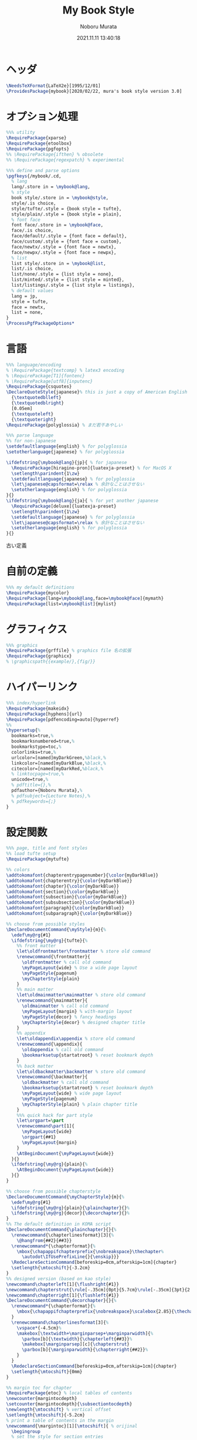 #+TITLE: My Book Style
#+AUTHOR: Noboru Murata
#+EMAIL: noboru.murata@gmail.com
#+DATE: 2021.11.11 13:40:18
#+STARTUP: hidestars content
#+OPTIONS: date:t H:4 num:nil toc:nil \n:nil
#+OPTIONS: @:t ::t |:t ^:t -:t f:t *:t TeX:t LaTeX:t 
#+OPTIONS: skip:nil d:nil todo:t pri:nil tags:not-in-toc
#+PROPERTY: header-args+ :tangle mybook.sty
# C-c C-v t tangle

* ヘッダ
#+begin_src latex
\NeedsTeXFormat{LaTeX2e}[1995/12/01]
\ProvidesPackage{mybook}[2020/02/22, mura's book style version 3.0]
#+end_src

* オプション処理
#+begin_src latex
%%% utility
\RequirePackage{xparse}
\RequirePackage{etoolbox}
\RequirePackage{pgfopts}
%% \RequirePackage{ifthen} % obsolete
%% \RequirePackage{regexpatch} % experimental

%%% define and parse options
\pgfkeys{/mybook/.cd,
  % lang
  lang/.store in = \mybook@lang,
  % style
  book style/.store in = \mybook@style,
  style/.is choice,
  style/tufte/.style = {book style = tufte},
  style/plain/.style = {book style = plain},
  % font face
  font face/.store in = \mybook@face,
  face/.is choice,
  face/default/.style = {font face = default},
  face/custom/.style = {font face = custom},
  face/newtx/.style = {font face = newtx},
  face/newpx/.style = {font face = newpx},
  % list
  list style/.store in = \mybook@list,
  list/.is choice,
  list/none/.style = {list style = none},
  list/minted/.style = {list style = minted},
  list/listings/.style = {list style = listings},
  % default values
  lang = jp, 
  style = tufte,
  face = newtx,
  list = none,
}
\ProcessPgfPackageOptions*
#+end_src

* 言語
#+begin_src latex
%%% language/encoding
% \RequirePackage{textcomp} % latex3 encoding
% \RequirePackage[T1]{fontenc}
% \RequirePackage[utf8]{inputenc}
\RequirePackage{csquotes}
\DeclareQuoteStyle{japanese}% this is just a copy of American English
  {\textquotedblleft}
  {\textquotedblright}
  [0.05em]
  {\textquoteleft}
  {\textquoteright}
\RequirePackage{polyglossia} % まだ若干あやしい

%%% parse language
%% for non-japanese 
\setdefaultlanguage{english} % for polyglossia
\setotherlanguage{japanese} % for polyglossia

\ifdefstring{\mybook@lang}{jp}{ % for japanese
  \RequirePackage[hiragino-pron]{luatexja-preset} % for MacOS X
  \setlength\parindent{1\zw}
  \setdefaultlanguage{japanese} % for polyglossia
  \let\japanese@capsformat=\relax % 余計なことはさせない
  \setotherlanguage{english} % for polyglossia
}{}
\ifdefstring{\mybook@lang}{ja}{ % for yet another japanese
  \RequirePackage[deluxe]{luatexja-preset} 
  \setlength\parindent{1\zw}
  \setdefaultlanguage{japanese} % for polyglossia
  \let\japanese@capsformat=\relax % 余計なことはさせない
  \setotherlanguage{english} % for polyglossia
}{}
#+end_src

古い定義
# \ifdefstring{\mybook@lang}{jp}{ % for japanese
#   \RequirePackage[hiragino-pron]{luatexja-preset} % for MacOS X
#   % \RequirePackage{luatexja-preset} % for non MacOS X
#   \setlength\parindent{1\zw}
#   % \RequirePackage[main=japanese,english]{babel} % 枯れてる
#   \setdefaultlanguage{japanese} % for polyglossia
#   \let\japanese@capsformat=\relax % 余計なことはさせない
#   \setotherlanguage{english} % for polyglossia
# }{ % for non-japanese
#   % \RequirePackage[english]{babel} 
#   \setdefaultlanguage{english} % for polyglossia
#   \setotherlanguage{japanese} % for polyglossia
# }

* 自前の定義
#+begin_src latex
%%% my default definitions
\RequirePackage{mycolor}
\RequirePackage[lang=\mybook@lang,face=\mybook@face]{mymath} 
\RequirePackage[list=\mybook@list]{mylist}
#+end_src

* グラフィクス
#+begin_src latex
%%% graphics
\RequirePackage{grffile} % graphics file 名の拡張
\RequirePackage{graphicx}
% \graphicspath{{example/},{fig/}}
#+end_src

* ハイパーリンク 
#+begin_src latex
%%% index/hyperlink
\RequirePackage{makeidx}
\RequirePackage[hyphens]{url}
\RequirePackage[pdfencoding=auto]{hyperref}
%%
\hypersetup{%
  bookmarks=true,%
  bookmarksnumbered=true,%
  bookmarkstype=toc,%
  colorlinks=true,%
  urlcolor=[named]myDarkGreen,%black,%
  linkcolor=[named]myDarkBlue,%black,%
  citecolor=[named]myDarkRed,%black,%
  % linktocpage=true,%
  unicode=true,%
  % pdftitle={},%
  pdfauthor={Noboru Murata},%
  % pdfsubject={Lecture Notes},%
  % pdfkeywords={;}
}
#+end_src

* 設定関数
#+begin_src latex
%%% page, title and font styles
%% load tufte setup
\RequirePackage{mytufte}

%% colors
\addtokomafont{chapterentrypagenumber}{\color{myDarkBlue}}
\addtokomafont{chapterentry}{\color{myDarkBlue}}
\addtokomafont{chapter}{\color{myDarkBlue}}
\addtokomafont{section}{\color{myDarkBlue}}
\addtokomafont{subsection}{\color{myDarkBlue}}
\addtokomafont{subsubsection}{\color{myDarkBlue}}
\addtokomafont{paragraph}{\color{myDarkBlue}}
\addtokomafont{subparagraph}{\color{myDarkBlue}}

%% choose from possible styles 
\DeclareDocumentCommand{\myStyle}{m}{%
  \edef\my@rg{#1}
  \ifdefstring{\my@rg}{tufte}{%
    %% front matter
    \let\oldfrontmatter\frontmatter % store old command
    \renewcommand{\frontmatter}{
      \oldfrontmatter % call old command
      \myPageLayout{wide} % Use a wide page layout
      \myPageStyle{pagenum}
      \myChapterStyle{plain}
    }
    %% main matter
    \let\oldmainmatter\mainmatter % store old command
    \renewcommand{\mainmatter}{
      \oldmainmatter % call old command
      \myPageLayout{margin} % with-margin layout
      \myPageStyle{decor} % fancy headings
      \myChapterStyle{decor} % designed chapter title
    }
    %% appendix
    \let\oldappendix\appendix % store old command
    \renewcommand{\appendix}{
      \oldappendix % call old command
      \bookmarksetup{startatroot} % reset bookmark depth
    }
    %% back matter
    \let\oldbackmatter\backmatter % store old command
    \renewcommand{\backmatter}{
      \oldbackmatter % call old command
      \bookmarksetup{startatroot} % reset bookmark depth
      \myPageLayout{wide} % wide page layout
      \myPageStyle{pagenum}
      \myChapterStyle{plain} % plain chapter title
    }
    %%% quick hack for part style
    \let\orgpart=\part
    \renewcommand\part[1]{
      \myPageLayout{wide}
      \orgpart{##1}
      \myPageLayout{margin}
    }
    \AtBeginDocument{\myPageLayout{wide}}
  }{}
  \ifdefstring{\my@rg}{plain}{%
    \AtBeginDocument{\myPageLayout{wide}}
  }{}
}

%% choose from possible chapterstyle
\DeclareDocumentCommand{\myChapterStyle}{m}{%
  \edef\my@rg{#1}
  \ifdefstring{\my@rg}{plain}{\plainchapter}{}%
  \ifdefstring{\my@rg}{decor}{\decorchapter}{}%
}
%% The default definition in KOMA script
\DeclareDocumentCommand{\plainchapter}{}{%
  \renewcommand{\chapterlinesformat}[3]{%
    \@hangfrom{##2}{##3}}
  \renewcommand*{\chapterformat}{%
    \mbox{\chapappifchapterprefix{\nobreakspace}\thechapter%
      \autodot\IfUsePrefixLine{}{\enskip}}}
  \RedeclareSectionCommand[beforeskip=0cm,afterskip=1cm]{chapter}
  \setlength{\mtocshift}{-3.2cm}
}
%% designed version (based on kao style)
\newcommand\chapterleft[1]{\flushright{#1}}
\newcommand\chapterstrut{\rule[-.35cm]{0pt}{5.7cm}\rule[-.35cm]{3pt}{2.6cm}}
\newcommand\chapterright[1]{\flushleft{#1}}
\DeclareDocumentCommand{\decorchapter}{}{%
  \renewcommand*{\chapterformat}{%
    \mbox{\chapappifchapterprefix{\nobreakspace}\scalebox{2.85}{\thechapter\autodot}}%
  }
  \renewcommand\chapterlinesformat[3]{%
    \vspace*{-4.5cm}%
    \makebox[\textwidth+\marginparsep+\marginparwidth]{%
      \parbox[b]{\textwidth}{\chapterleft{##3}}%
      \makebox[\marginparsep][c]{\chapterstrut}
      \parbox[b]{\marginparwidth}{\chapterright{##2}}%
    }
  }
  \RedeclareSectionCommand[beforeskip=0cm,afterskip=1cm]{chapter}
  \setlength{\mtocshift}{0mm}
}

%% margin toc for chapter
\RequirePackage{etoc} % local tables of contents
\newcounter{margintocdepth}
\setcounter{margintocdepth}{\subsectiontocdepth}
\newlength{\mtocshift} % vertical offset 
\setlength{\mtocshift}{-5.2cm}
% print a table of contents in the margin
\newcommand{\margintoc}[1][\mtocshift]{ % orijinal
  \begingroup
  % set the style for section entries
  \etocsetstyle{section}
  {\parindent -5pt \parskip 0pt}
  {\leftskip 0pt}
  {\makebox[.5cm]{\etocnumber\autodot}
    \etocname\nobreak\leaders
    \hbox{\hbox to 1.5ex {\hss.\hss}}\hfill\nobreak
    \etocpage\par}
  {}
  % set the style for subsection entries
  \etocsetstyle{subsection}
  {\parindent -5pt \parskip 0pt}
  {\leftskip 0pt}
  {\makebox[.5cm]{}
    \etocname\nobreak\leaders
    \hbox{\hbox to 1.5ex {\hss.\hss}}\hfill\nobreak
    \etocpage\par}
  {}
  % set the global style of the toc
  % \etocsettocstyle{}{}
  % \etocsettocstyle{\normalfont\sffamily\normalsize}{}
  \etocsettocstyle{\usekomafont{section}\small}{}
  \etocsetnexttocdepth{\themargintocdepth}
  % Print the table of contents in the margin
  \marginnote[#1]{\localtableofcontents}% original
  \endgroup
}
\DeclareDocumentCommand{\mtoc}{}{%
  \setchapterpreamble[u]{\margintoc} % below heading
}
#+end_src

* スタイル設定
#+begin_src latex
%%% page layout
\myStyle{\mybook@style}
\myPageStyle{pagenum}
\myChapterStyle{plain}
#+end_src

* フッタ
#+begin_src latex
%%
\endinput
#+end_src

* 参考
  - tufte package
  - https://github.com/fmarotta/kaobook
  - https://bedienhaptik.de

* COMMENT ローカル変数

# Local Variables:
# time-stamp-line-limit: 1000
# time-stamp-format: "%Y.%02m.%02d %02H:%02M:%02S"
# time-stamp-active: t
# time-stamp-start: "#\\+DATE:[ \t]*"
# time-stamp-end: "$"
# org-src-preserve-indentation: t
# org-edit-src-content-indentation: 0
# End:

